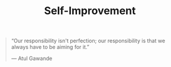 #+title: Self-Improvement

#+BEGIN_QUOTE
“Our responsibility isn't perfection; our responsibility is that we always have to be aiming for it.” 

— Atul Gawande
#+END_QUOTE

